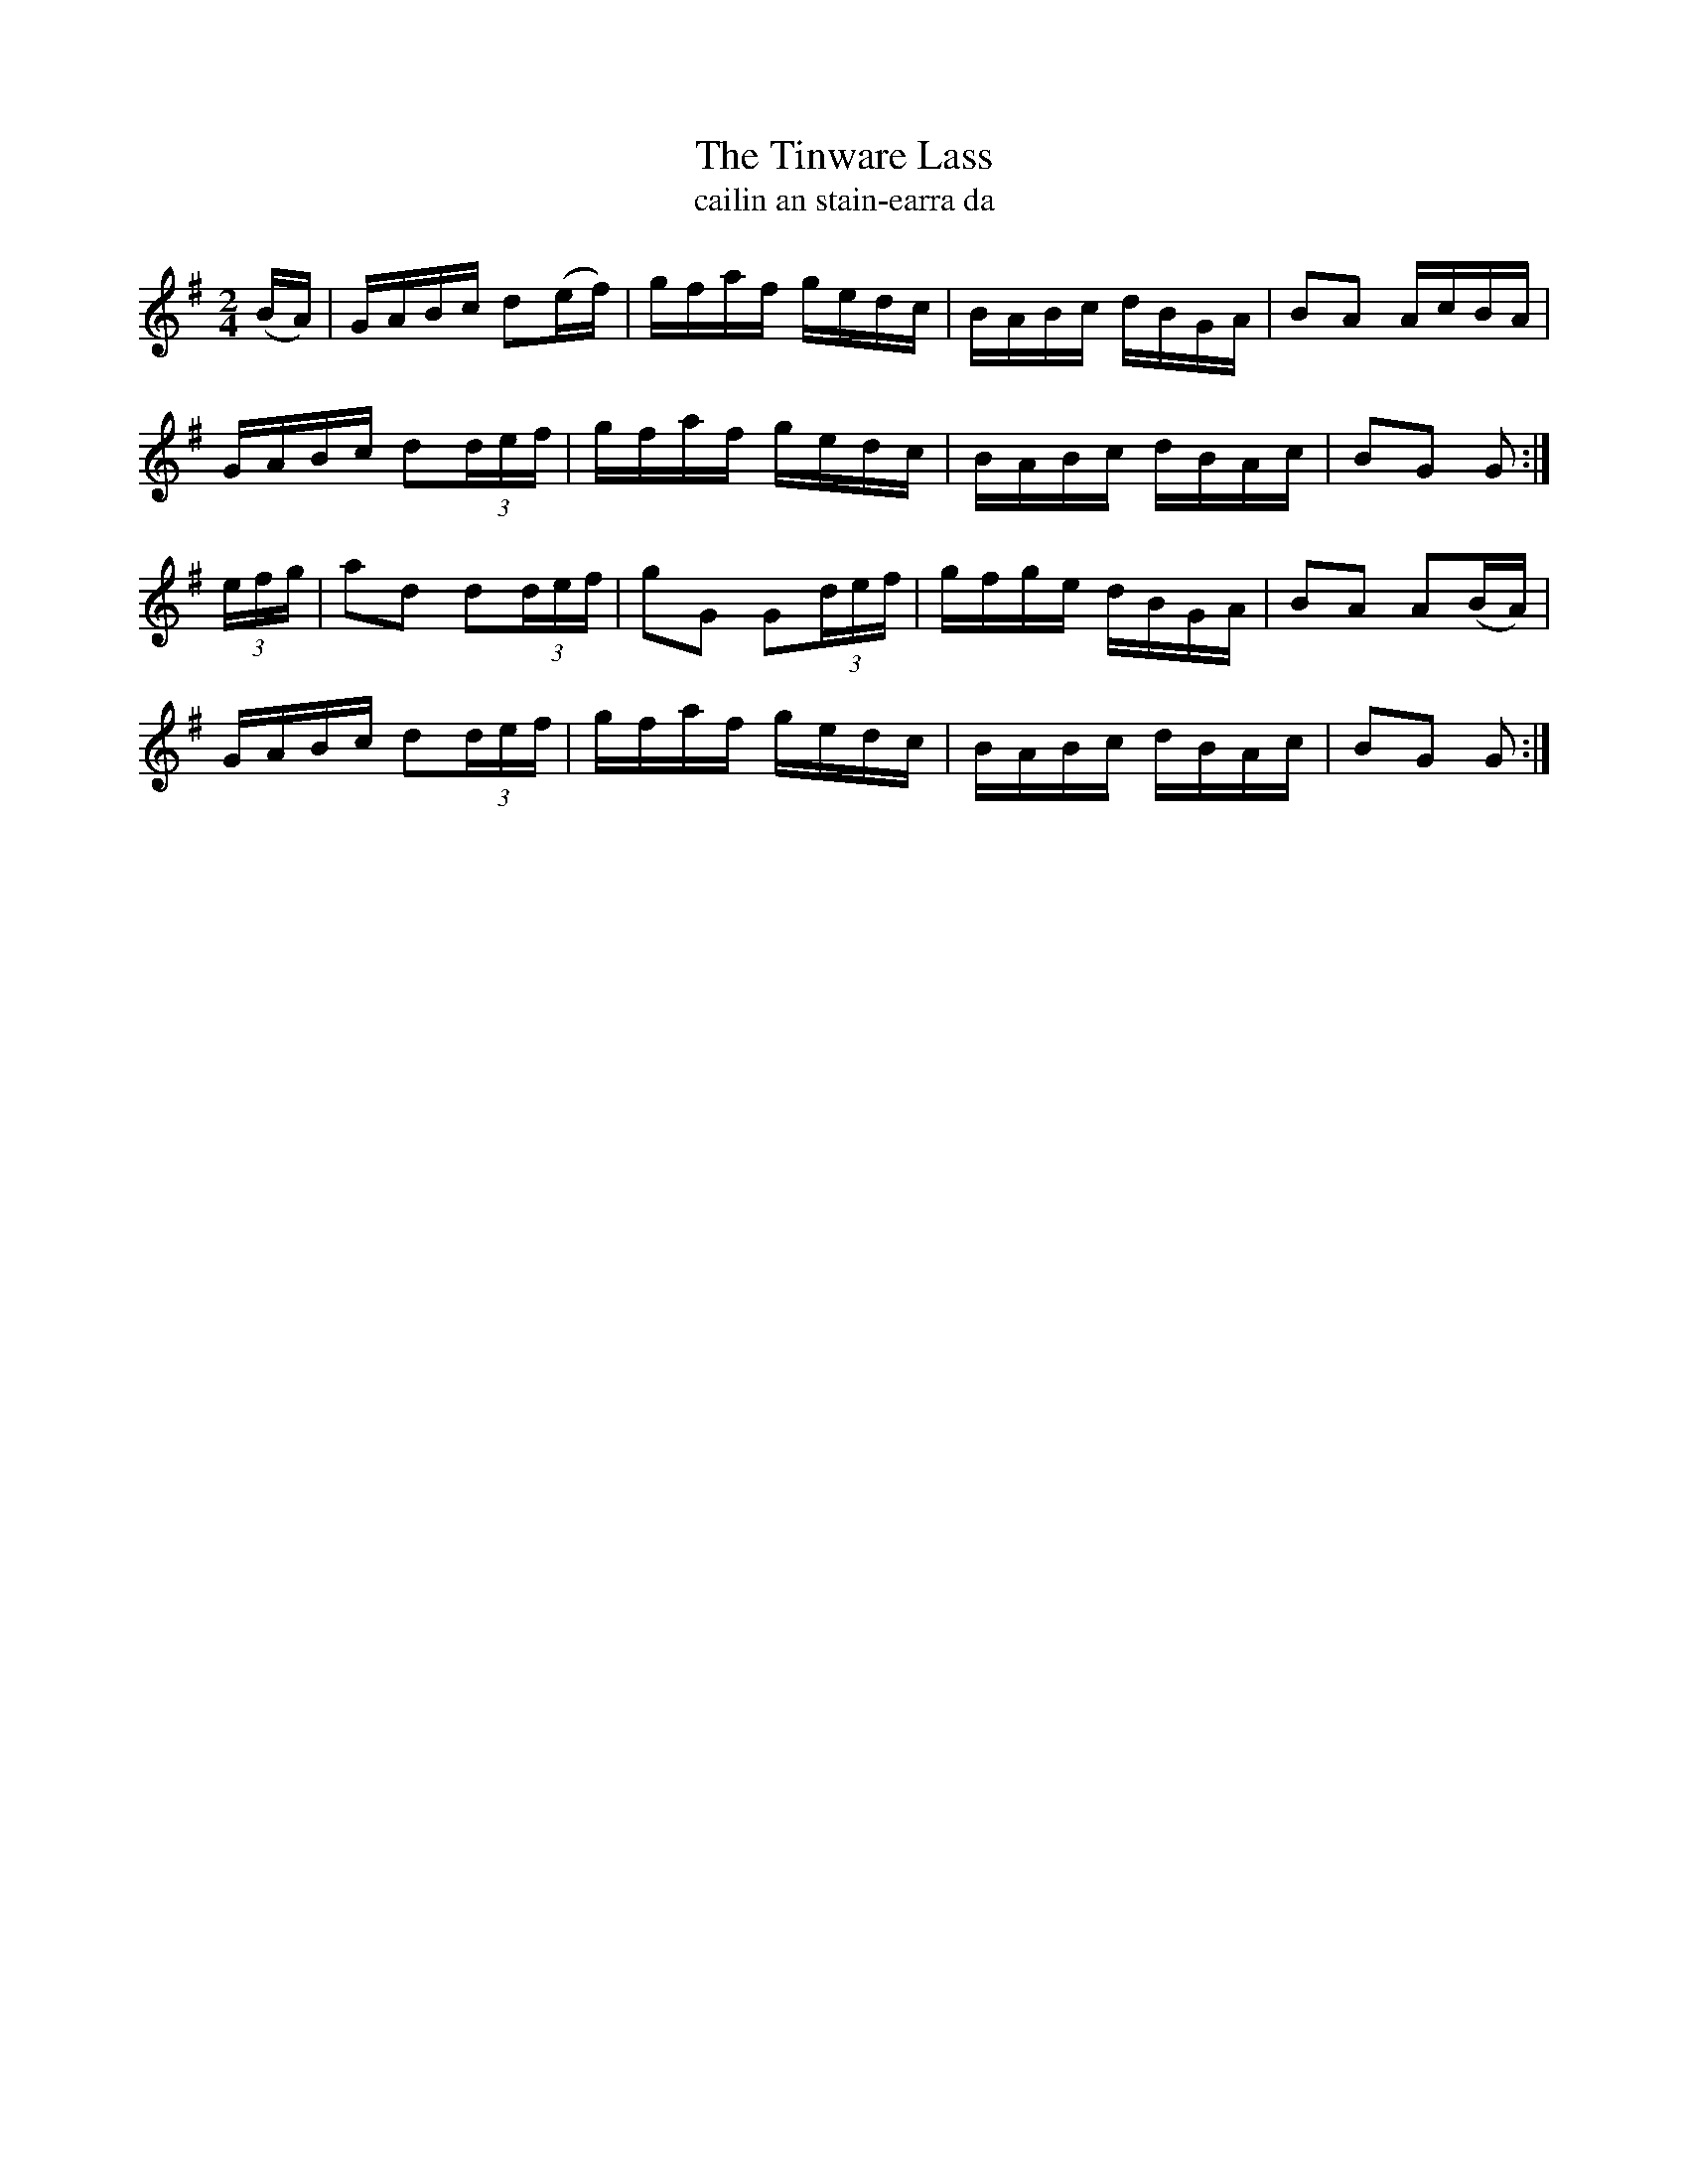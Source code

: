 X:1615
T:The Tinware Lass
T:cailin an stain-earra da
R:Hornpipe
B:O'Neill's 1566
M:2/4
K:G
(BA) \
| GABc d2(ef) | gfaf gedc | BABc dBGA | B2A2 AcBA |
GABc d2(3def | gfaf gedc | BABc dBAc | B2G2 G2 :|
(3efg \
| a2d2 d2(3def | g2G2 G2(3def | gfge dBGA | B2A2 A2(BA) |
GABc d2(3def | gfaf gedc | BABc dBAc | B2G2 G2 :|
